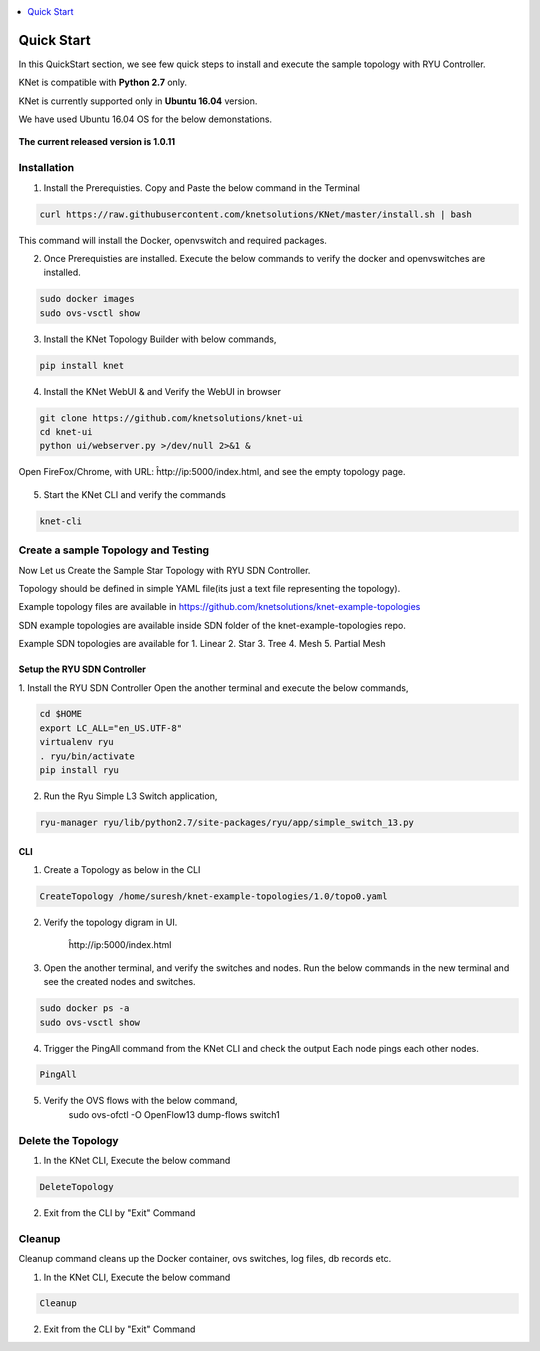 ..
	Copyright 2018 KNet Solutions, India, http://knetsolutions.in

	Licensed under the Apache License, Version 2.0 (the "License");
	you may not use this file except in compliance with the License.
	You may obtain a copy of the License at

    http://www.apache.org/licenses/LICENSE-2.0

	Unless required by applicable law or agreed to in writing, software
	distributed under the License is distributed on an "AS IS" BASIS,
	WITHOUT WARRANTIES OR CONDITIONS OF ANY KIND, either express or implied.
	See the License for the specific language governing permissions and
	limitations under the License.

.. contents::
  :depth: 1
  :local:

Quick Start
============
In this QuickStart section, we see few quick steps to install and execute the sample topology with RYU Controller.

KNet is compatible with **Python 2.7** only.

KNet is currently supported only in **Ubuntu 16.04** version.

We have used  Ubuntu 16.04 OS for the below demonstations.


.. figure::  imgs/quick_start/ubuntuversion_s.png
   :align:   center

**The current released version is 1.0.11**

Installation
-------------
1. Install the Prerequisties. Copy and Paste the below command in the Terminal

.. code-block:: bash

	curl https://raw.githubusercontent.com/knetsolutions/KNet/master/install.sh | bash

This command will install the Docker, openvswitch and required packages.


2. Once Prerequisties are installed. Execute the below commands to verify the docker and openvswitches are installed.

.. code-block:: bash

		sudo docker images
		sudo ovs-vsctl show


3. Install the KNet Topology Builder with below commands,

.. code-block:: bash

	pip install knet


.. figure::  imgs/quick_start/knet_pip_install_s.png
   :align:   center


4. Install the KNet WebUI & and Verify the WebUI in browser 

.. code-block:: bash

	git clone https://github.com/knetsolutions/knet-ui
	cd knet-ui
	python ui/webserver.py >/dev/null 2>&1 &


.. figure::  imgs/quick_start/knet_ui_install_s.png
   :align:   center

Open FireFox/Chrome, with URL: ĥttp://ip:5000/index.html, and see the empty topology page.


.. figure::  imgs/quick_start/WebUI_emptypage_s.png
   :align:   center


5. Start the KNet CLI and verify the commands

.. code-block:: bash

	knet-cli


.. figure::  imgs/quick_start/knet_cli_start_s.png
   :align:   center


Create a sample Topology and Testing
-------------------------------------
Now Let us Create the Sample Star Topology with RYU SDN Controller.

Topology should be defined in simple YAML file(its just a text file representing the topology).

Example topology files are available in  https://github.com/knetsolutions/knet-example-topologies

SDN example topologies  are available inside SDN folder of the knet-example-topologies repo.

Example SDN topologies are available for 
1. Linear
2. Star
3. Tree
4. Mesh
5. Partial Mesh


Setup the RYU SDN Controller
^^^^^^^^^^^^^^^^^^^^^^^^^^^^
1. Install the RYU SDN Controller 
Open the another terminal and execute the below commands,

.. code-block:: bash

	cd $HOME
	export LC_ALL="en_US.UTF-8"
	virtualenv ryu
	. ryu/bin/activate
	pip install ryu


.. figure::  imgs/quick_start/ryu_install_s.png
   :align:   center

2. Run the Ryu Simple L3 Switch application,

.. code-block:: bash

	ryu-manager ryu/lib/python2.7/site-packages/ryu/app/simple_switch_13.py

.. figure::  imgs/quick_start/ryu_run_l3switch_s.png
   :align:   center

CLI
^^^^^

1. Create a Topology as below in the CLI

.. code-block:: bash

	CreateTopology /home/suresh/knet-example-topologies/1.0/topo0.yaml

.. figure::  imgs/quick_start/knet_topology_creation_s.png
   :align:   center

2. Verify the topology digram in UI.
	
	ĥttp://ip:5000/index.html

.. figure::  imgs/quick_start/Webui_StarTopology_s.png
   :align:   center


3. Open the another terminal, and verify the switches and nodes.
   Run the below commands in the new terminal and see the created nodes and switches.

.. code-block:: bash

   	sudo docker ps -a
   	sudo ovs-vsctl show

.. figure::  imgs/quick_start/startopology_dockerswitch_cmds_s.png
   :align:   center

4. Trigger the PingAll command from the KNet CLI and check the output
   Each node pings each other nodes.

.. code-block:: bash

	PingAll

.. figure::  imgs/quick_start/CLI_pingall_command_s.png
   :align:   center


5. Verify the OVS flows with the below command,
	sudo ovs-ofctl -O OpenFlow13 dump-flows switch1

.. figure::  imgs/quick_start/ovs_dumpflows_output_s.png
   :align:   center	


Delete the Topology
---------------------

1. In the KNet CLI, Execute the below command 

.. code-block:: bash

	DeleteTopology

.. figure::  imgs/quick_start/CLI_Delete_Topology_s.png
   :align:   center	

2. Exit from the CLI by "Exit"  Command



Cleanup
-------------------

Cleanup command cleans up the Docker container, ovs switches, log files, db records etc. 

1. In the KNet CLI, Execute the below command 

.. code-block:: bash

	Cleanup


2. Exit from the CLI by "Exit"  Command


